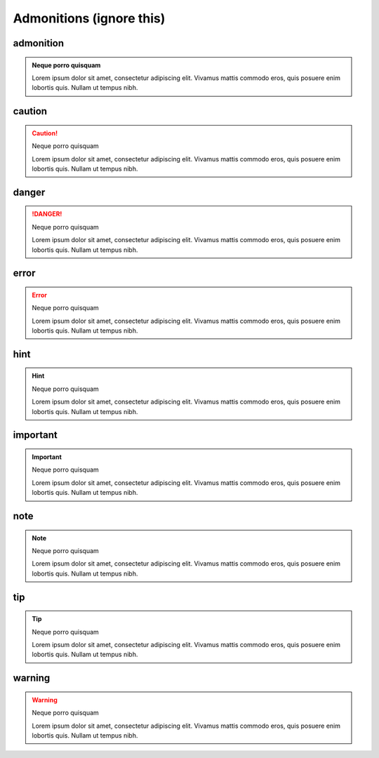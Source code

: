 Admonitions  (ignore this)
===============

admonition
-------------

.. admonition:: Neque porro quisquam

   Lorem ipsum dolor sit amet, consectetur adipiscing elit. Vivamus mattis commodo eros, quis posuere enim lobortis quis. Nullam ut tempus nibh.


caution
--------

.. caution:: Neque porro quisquam

   Lorem ipsum dolor sit amet, consectetur adipiscing elit. Vivamus mattis commodo eros, quis posuere enim lobortis quis. Nullam ut tempus nibh.

danger
---------------


.. danger:: Neque porro quisquam

   Lorem ipsum dolor sit amet, consectetur adipiscing elit. Vivamus mattis commodo eros, quis posuere enim lobortis quis. Nullam ut tempus nibh.

error
---------------

.. error:: Neque porro quisquam

   Lorem ipsum dolor sit amet, consectetur adipiscing elit. Vivamus mattis commodo eros, quis posuere enim lobortis quis. Nullam ut tempus nibh.


hint
---------------

.. hint:: Neque porro quisquam

   Lorem ipsum dolor sit amet, consectetur adipiscing elit. Vivamus mattis commodo eros, quis posuere enim lobortis quis. Nullam ut tempus nibh.

important
---------------

.. important:: Neque porro quisquam

   Lorem ipsum dolor sit amet, consectetur adipiscing elit. Vivamus mattis commodo eros, quis posuere enim lobortis quis. Nullam ut tempus nibh.

note
---------------

.. note:: Neque porro quisquam

   Lorem ipsum dolor sit amet, consectetur adipiscing elit. Vivamus mattis commodo eros, quis posuere enim lobortis quis. Nullam ut tempus nibh.

tip
---------------

.. tip:: Neque porro quisquam

   Lorem ipsum dolor sit amet, consectetur adipiscing elit. Vivamus mattis commodo eros, quis posuere enim lobortis quis. Nullam ut tempus nibh.

warning
---------------

.. warning:: Neque porro quisquam

   Lorem ipsum dolor sit amet, consectetur adipiscing elit. Vivamus mattis commodo eros, quis posuere enim lobortis quis. Nullam ut tempus nibh.